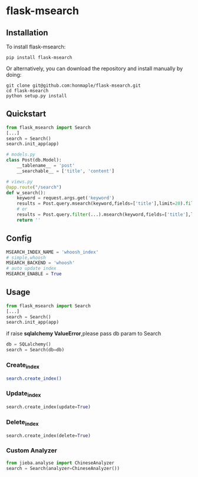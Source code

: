 * flask-msearch
  [[https://pypi.python.org/pypi/Flask-Msearch][https://img.shields.io/badge/pypi-v0.1.1-brightgreen.svg]]
  [[https://python.org][https://img.shields.io/badge/python-2/3-brightgreen.svg]]
  [[LICENSE][https://img.shields.io/badge/license-BSD-blue.svg]]

** Installation
   To install flask-msearch:

   #+BEGIN_SRC shell
   pip install flask-msearch
   #+END_SRC

   Or alternatively, you can download the repository and install manually by doing:
   #+BEGIN_SRC sehll
   git clone git@github.com:honmaple/flask-msearch.git
   cd flask-msearch
   python setup.py install
   #+END_SRC

** Quickstart
   #+BEGIN_SRC python
     from flask_msearch import Search
     [...]
     search = Search()
     search.init_app(app)

     # models.py
     class Post(db.Model):
         __tablename__ = 'post'
         __searchable__ = ['title', 'content']

     # views.py
     @app.route("/search")
     def w_search():
         keyword = request.args.get('keyword')
         results = Post.query.msearch(keyword,fields=['title'],limit=20).filter(...)
         # or
         results = Post.query.filter(...).msearch(keyword,fields=['title'],limit=20).filter(...)
         return ''
   #+END_SRC

** Config

   #+BEGIN_SRC python
   MSEARCH_INDEX_NAME = 'whoosh_index'
   # simple,whoosh
   MSEARCH_BACKEND = 'whoosh'
   # auto update index
   MSEARCH_ENABLE = True
   #+END_SRC

** Usage
   #+BEGIN_SRC python
     from flask_msearch import Search
     [...]
     search = Search()
     search.init_app(app)
   #+END_SRC

  if raise *sqlalchemy ValueError*,please pass db param to Search
  #+BEGIN_SRC python
  db = SQLalchemy()
  search = Search(db=db)
  #+END_SRC


*** Create_index
   #+BEGIN_SRC sh
   search.create_index()
   #+END_SRC

*** Update_index
    #+BEGIN_SRC python
    search.create_index(update=True)
    #+END_SRC

*** Delete_index
    #+BEGIN_SRC python
    search.create_index(delete=True)
    #+END_SRC

*** Custom Analyzer
    #+BEGIN_SRC python
      from jieba.analyse import ChineseAnalyzer
      search = Search(analyzer=ChineseAnalyzer())
    #+END_SRC
